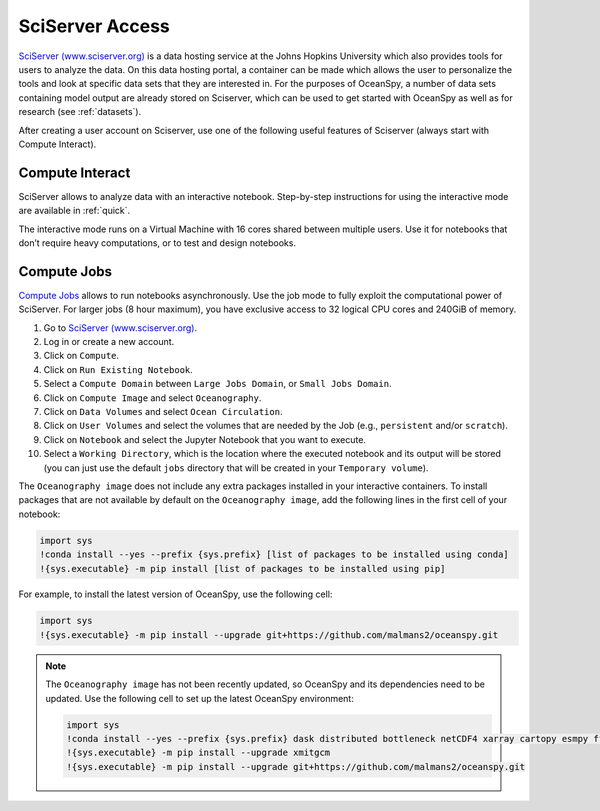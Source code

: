 .. _sciserver:

================
SciServer Access
================

`SciServer (www.sciserver.org)`_ is a data hosting service at the Johns Hopkins University which also provides tools for users to analyze the data. On this data hosting portal, a container can be made which allows the user to personalize the tools and look at specific data sets that they are interested in. For the purposes of OceanSpy, a number of data sets containing model output are already stored on Sciserver, which can be used to get started with OceanSpy as well as for research (see :ref:`datasets`).

After creating a user account on Sciserver, use one of the following useful features of Sciserver (always start with Compute Interact).

Compute Interact
----------------

SciServer allows to analyze data with an interactive notebook. 
Step-by-step instructions for using the interactive mode are available in :ref:`quick`.

The interactive mode runs on a Virtual Machine with 16 cores shared between multiple users. 
Use it for notebooks that don’t require heavy computations, or to test and design notebooks.

Compute Jobs
------------

`Compute Jobs`_ allows to run notebooks asynchronously.
Use the job mode to fully exploit the computational power of SciServer. 
For larger jobs (8 hour maximum), you have exclusive access to 32 logical CPU cores and 240GiB of memory.

1. Go to `SciServer (www.sciserver.org)`_.
2. Log in or create a new account.
3. Click on ``Compute``.
4. Click on ``Run Existing Notebook``.
5. Select a ``Compute Domain`` between ``Large Jobs Domain``, or ``Small Jobs Domain``.
6. Click on ``Compute Image`` and select ``Oceanography``.
7. Click on ``Data Volumes`` and select ``Ocean Circulation``.
8. Click on ``User Volumes`` and select the volumes that are needed by the Job (e.g., ``persistent`` and/or ``scratch``).
9. Click on ``Notebook`` and select the Jupyter Notebook that you want to execute. 
10. Select a ``Working Directory``, which is the location where the executed notebook and its output will be stored (you can just use the default ``jobs`` directory that will be created in your ``Temporary volume``).

The ``Oceanography image`` does not include any extra packages installed in your interactive containers.
To install packages that are not available by default on the ``Oceanography image``, add the following lines in the first cell of your notebook:

.. code-block:: ipython
    :class: no-execute

    import sys
    !conda install --yes --prefix {sys.prefix} [list of packages to be installed using conda]
    !{sys.executable} -m pip install [list of packages to be installed using pip]

For example, to install the latest version of OceanSpy, use the following cell:

.. code-block:: ipython
    :class: no-execute

    import sys
    !{sys.executable} -m pip install --upgrade git+https://github.com/malmans2/oceanspy.git

.. note::
    The ``Oceanography image`` has not been recently updated, so OceanSpy and its dependencies need to be updated.  
    Use the following cell to set up the latest OceanSpy environment:
            
    .. code-block:: ipython
        :class: no-execute
        
        import sys
        !conda install --yes --prefix {sys.prefix} dask distributed bottleneck netCDF4 xarray cartopy esmpy ffmpeg intake-xarray tqdm geopy xgcm xesmf
        !{sys.executable} -m pip install --upgrade xmitgcm     
        !{sys.executable} -m pip install --upgrade git+https://github.com/malmans2/oceanspy.git


.. _`SciServer (www.sciserver.org)`: http://www.sciserver.org/
.. _`Compute Interact`: https://apps.sciserver.org/compute/
.. _`Compute Jobs`: https://apps.sciserver.org/compute/jobs
